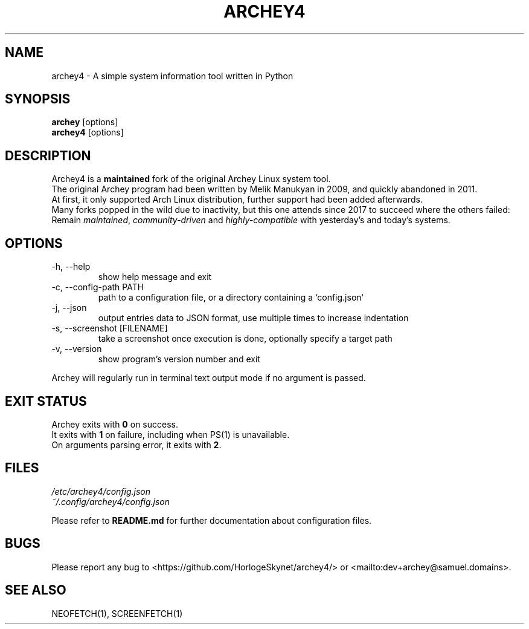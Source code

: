 .\" Please, before submitting any change, run:
.\" `groff -man -Tascii -z archey.1`

.TH ARCHEY4 1 "${DATE}" "archey4 ${VERSION}" "Archey4 man page"

.SH NAME
archey4 \- A simple system information tool written in Python

.SH SYNOPSIS
\fBarchey\fR [options]
.br
\fBarchey4\fR [options]

.SH DESCRIPTION
Archey4 is a \fBmaintained\fR fork of the original Archey Linux system
tool.
.br
The original Archey program had been written by Melik Manukyan
in 2009, and quickly abandoned in 2011.
.br
At first, it only supported Arch Linux distribution, further support
had been added afterwards.
.br
Many forks popped in the wild due to inactivity, but this one attends
since 2017 to succeed where the others failed:
.br
Remain \fImaintained\fR, \fIcommunity-driven\fR and
\fIhighly-compatible\fR with yesterday's and today's systems.

.SH OPTIONS
.IP "-h, --help"
show help message and exit

.IP "-c, --config-path PATH"
path to a configuration file, or a directory containing a `config.json`

.IP "-j, --json"
output entries data to JSON format, use multiple times to increase
indentation

.IP "-s, --screenshot [FILENAME]"
take a screenshot once execution is done, optionally specify a target
path

.IP "-v, --version"
show program's version number and exit

.P
Archey will regularly run in terminal text output mode if no argument
is passed.

.SH EXIT STATUS
Archey exits with \fB0\fR on success.
.br
It exits with \fB1\fR on failure, including when PS(1) is unavailable.
.br
On arguments parsing error, it exits with \fB2\fR.

.SH FILES
.I /etc/archey4/config.json
.br
.I ~/.config/archey4/config.json
.PP
Please refer to \fBREADME.md\fR for further documentation about
configuration files.

.SH BUGS
Please report any bug to <https://github.com/HorlogeSkynet/archey4/> or
<mailto:dev+archey@samuel.domains>.

.SH SEE ALSO
NEOFETCH(1), SCREENFETCH(1)
